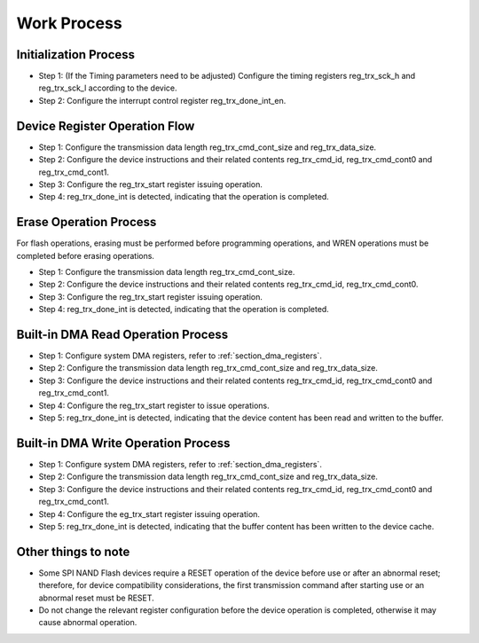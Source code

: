 Work Process
~~~~~~~~~~~~

Initialization Process
^^^^^^^^^^^^^^^^^^^^^^

- Step 1: (If the Timing parameters need to be adjusted) Configure the timing registers reg_trx_sck_h and reg_trx_sck_l according to the device.

- Step 2: Configure the interrupt control register reg_trx_done_int_en.

Device Register Operation Flow
^^^^^^^^^^^^^^^^^^^^^^^^^^^^^^

- Step 1: Configure the transmission data length reg_trx_cmd_cont_size and reg_trx_data_size.

- Step 2: Configure the device instructions and their related contents reg_trx_cmd_id, reg_trx_cmd_cont0 and reg_trx_cmd_cont1.

- Step 3: Configure the reg_trx_start register issuing operation.

- Step 4: reg_trx_done_int is detected, indicating that the operation is completed.

Erase Operation Process
^^^^^^^^^^^^^^^^^^^^^^^

For flash operations, erasing must be performed before programming operations, and WREN operations must be completed before erasing operations.

- Step 1: Configure the transmission data length reg_trx_cmd_cont_size.

- Step 2: Configure the device instructions and their related contents reg_trx_cmd_id, reg_trx_cmd_cont0.

- Step 3: Configure the reg_trx_start register issuing operation.

- Step 4: reg_trx_done_int is detected, indicating that the operation is completed.

Built-in DMA Read Operation Process
^^^^^^^^^^^^^^^^^^^^^^^^^^^^^^^^^^^

- Step 1: Configure system DMA registers, refer to :ref:`section_dma_registers`.

- Step 2: Configure the transmission data length reg_trx_cmd_cont_size and reg_trx_data_size.

- Step 3: Configure the device instructions and their related contents reg_trx_cmd_id, reg_trx_cmd_cont0 and reg_trx_cmd_cont1.

- Step 4: Configure the reg_trx_start register to issue operations.

- Step 5: reg_trx_done_int is detected, indicating that the device content has been read and written to the buffer.

Built-in DMA Write Operation Process
^^^^^^^^^^^^^^^^^^^^^^^^^^^^^^^^^^^^

- Step 1: Configure system DMA registers, refer to :ref:`section_dma_registers`.

- Step 2: Configure the transmission data length reg_trx_cmd_cont_size and reg_trx_data_size.

- Step 3: Configure the device instructions and their related contents reg_trx_cmd_id, reg_trx_cmd_cont0 and reg_trx_cmd_cont1.

- Step 4: Configure the eg_trx_start register issuing operation.

- Step 5: reg_trx_done_int is detected, indicating that the buffer content has been written to the device cache.

Other things to note
^^^^^^^^^^^^^^^^^^^^

- Some SPI NAND Flash devices require a RESET operation of the device before use or after an abnormal reset; therefore, for device compatibility considerations, the first transmission command after starting use or an abnormal reset must be RESET.

- Do not change the relevant register configuration before the device operation is completed, otherwise it may cause abnormal operation.